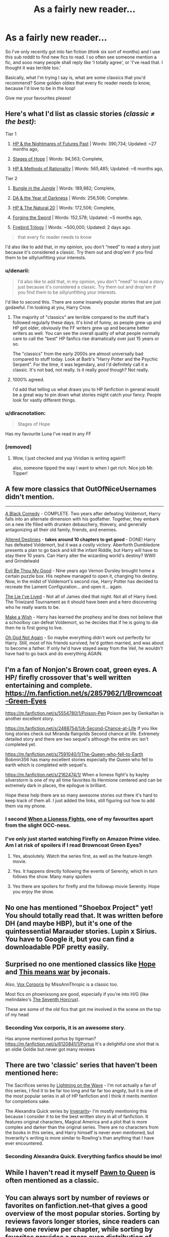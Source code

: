 #+TITLE: As a fairly new reader...

* As a fairly new reader...
:PROPERTIES:
:Author: chubbychunk
:Score: 16
:DateUnix: 1421709350.0
:DateShort: 2015-Jan-20
:FlairText: Request
:END:
So I've only recently got into fan fiction (think six sort of months) and I use this sub reddit to find new fics to read. I so often see someone mention a fic, and sooo many people shall reply like 'I totally agree', or 'I've read that. I thought it was terrible too.'

Basically, what I'm trying I say is, what are some classics that you'd recommend? Some golden oldies that every fic reader needs to know, because I'd love to be in the loop!

Give me your favourites please!


** Here's what I'd list as classic stories /(classic ≠ the best)/:

Tier 1

1. [[https://www.fanfiction.net/s/2636963/1/Harry-Potter-and-the-Nightmares-of-Futures-Past][HP & the Nightmares of Futures Past]] | Words: 390,734; Updated: ~27 months ago,

2. [[https://www.fanfiction.net/s/6892925/1/Stages-of-Hope][Stages of Hope]] | Words: 94,563; Complete,

3. [[https://www.fanfiction.net/s/5782108/1/Harry-Potter-and-the-Methods-of-Rationality][HP & Methods of Rationality]] | Words: 565,485; Updated: ~6 months ago,

Tier 2

1. [[https://www.fanfiction.net/s/2889350/1/Bungle-in-the-Jungle-A-Harry-Potter-Adventure][Bungle in the Jungle]] | Words: 189,882; Complete,

2. [[https://www.fanfiction.net/s/4315906/1/Dumbledore-s-Army-and-the-Year-of-Darkness][DA & the Year of Darkness]] | Words: 256,506; Complete.

3. [[https://www.fanfiction.net/s/8096183/1/Harry-Potter-and-the-Natural-20][HP & The Natural 20]] | Words: 172,506; Complete,

4. [[https://www.fanfiction.net/s/3557725/1/Forging-the-Sword][Forging the Sword]] | Words: 152,578; Updated: ~5 months ago,

5. [[https://www.fanfiction.net/s/8629685/1/Firebird-s-Son-Book-I-of-the-Firebird-Trilogy][Firebird Trilogy]] | Words: ~500,000; Updated: 2 days ago.

#+begin_quote
  that every fic reader needs to know
#+end_quote

I'd also like to add that, in my opinion, you don't “need” to read a story just because it's considered a classic. Try them out and drop'em if you find them to be silly/unfitting your interests.
:PROPERTIES:
:Author: OutOfNiceUsernames
:Score: 15
:DateUnix: 1421710440.0
:DateShort: 2015-Jan-20
:END:

*** u/denarii:
#+begin_quote
  I'd also like to add that, in my opinion, you don't “need” to read a story just because it's considered a classic. Try them out and drop'em if you find them to be silly/unfitting your interests.
#+end_quote

I'd like to second this. There are some insanely popular stories that are just godawful. I'm looking at you, Harry Crow.
:PROPERTIES:
:Author: denarii
:Score: 24
:DateUnix: 1421711597.0
:DateShort: 2015-Jan-20
:END:

**** The majority of "classics" are terrible compared to the stuff that's followed regularly these days. It's kind of funny, as people grew up and HP got older, obviously the FF writers grew up and became better writers as well. You can see the overall quality of what people normally care to call the "best" HP fanfics rise dramatically over just 15 years or so.

The "classics" from the early 2000s are almost universally bad compared to stuff today. Look at Barb's "Harry Potter and the Psychic Serpent". For the time, it was legendary, and I'd definitely call it a classic. It's not bad, not really. Is it really /good/ though? Not really.
:PROPERTIES:
:Author: Servalpur
:Score: 12
:DateUnix: 1421718141.0
:DateShort: 2015-Jan-20
:END:


**** 1000% agreed.

I'd add that telling us what draws you to HP fanfiction in general would be a great way to pin down what stories might catch your fancy. People look for vastly different things.
:PROPERTIES:
:Author: Lane_Anasazi
:Score: 8
:DateUnix: 1421712266.0
:DateShort: 2015-Jan-20
:END:


*** u/diracnotation:
#+begin_quote
  Stages of Hope
#+end_quote

Has my favourite Luna I've read in any FF
:PROPERTIES:
:Author: diracnotation
:Score: 4
:DateUnix: 1421937664.0
:DateShort: 2015-Jan-22
:END:


*** [removed]
:PROPERTIES:
:Score: 3
:DateUnix: 1422049605.0
:DateShort: 2015-Jan-24
:END:

**** Wow, I just checked and yup Viridian is writing again!!!

also, someone tipped the way I want to when I get rich. Nice job Mr. Tipper!
:PROPERTIES:
:Author: midelus
:Score: 1
:DateUnix: 1422076087.0
:DateShort: 2015-Jan-24
:END:


** A few more classics that OutOfNiceUsernames didn't mention.

--------------

[[https://www.fanfiction.net/s/3401052/1/A-Black-Comedy][A Black Comedy]] - COMPLETE. Two years after defeating Voldemort, Harry falls into an alternate dimension with his godfather. Together, they embark on a new life filled with drunken debauchery, thievery, and generally antagonizing all their old family, friends, and enemies.

[[https://www.fanfiction.net/s/3155057/1/Altered-Destinies][Altered Destinies]] - *takes around 10 chapters to get good* - DONE! Harry has defeated Voldemort, but it was a costly victory. Aberforth Dumbledore presents a plan to go back and kill the infant Riddle, but Harry will have to stay there 10 years. Can Harry alter the wizarding world's destiny? WWII and Grindelwald

[[https://www.fanfiction.net/s/2452681/1/Evil-Be-Thou-My-Good][Evil Be Thou My Good]] - Nine years ago Vernon Dursley brought home a certain puzzle box. His nephew managed to open it, changing his destiny. Now, in the midst of Voldemort's second rise, Harry Potter has decided to recreate the Lament Configuration... and open it... again.

[[https://www.fanfiction.net/s/3384712/1/The-Lie-I-ve-Lived][The Lie I've Lived]] - Not all of James died that night. Not all of Harry lived. The Triwizard Tournament as it should have been and a hero discovering who he really wants to be.

[[https://www.fanfiction.net/s/2318355/1/Make-A-Wish][Make a Wish]] - Harry has learned the prophesy and he does not believe that a schoolboy can defeat Voldemort, so he decides that if he is going to die then he is first going to live.

[[https://www.fanfiction.net/s/4536005/1/Oh-God-Not-Again][Oh God Not Again]] - So maybe everything didn't work out perfectly for Harry. Still, most of his friends survived, he'd gotten married, and was about to become a father. If only he'd have stayed away from the Veil, he wouldn't have had to go back and do everything AGAIN.
:PROPERTIES:
:Author: AGrainOfDust
:Score: 13
:DateUnix: 1421711358.0
:DateShort: 2015-Jan-20
:END:


** I'm a fan of Nonjon's Brown coat, green eyes. A HP/ firefly crossover that's well written entertaining and complete. [[https://m.fanfiction.net/s/2857962/1/Browncoat-Green-Eyes]]

[[https://m.fanfiction.net/s/5554780/1/Poison-Pen]] Poison pen by Genkaifan is another excellent story.

[[https://m.fanfiction.net/s/2488754/1/A-Second-Chance-at-Life]] If you like long stories check out Miranda flairgolds Second chance at life. Extremely detailed story and there are two sequel's although the entire arc isn't completed yet.

[[https://m.fanfiction.net/s/7591040/1/The-Queen-who-fell-to-Earth]] Bobmin356 has many excellent stories especially the Queen who fell to earth which is completed with sequel's.

[[https://m.fanfiction.net/s/2162474/1/]] When a lioness fight's by kayley silverstorm is one of my all time favorites its Hermione centered and can be extremely dark in places, the epilogue is brilliant.

Hope these help there are so many awesome stories out there it's hard to keep track of them all. I just added the links, still figuring out how to add them via my phone.
:PROPERTIES:
:Author: Lillyshadow
:Score: 9
:DateUnix: 1421712981.0
:DateShort: 2015-Jan-20
:END:

*** I second [[https://m.fanfiction.net/s/2162474/1/][When a Lioness Fights,]] one of my favourites apart from the slight OCC-ness.
:PROPERTIES:
:Author: notbloodybritish
:Score: 5
:DateUnix: 1421718297.0
:DateShort: 2015-Jan-20
:END:


*** I've only just started watching Firefly on Amazon Prime video. Am I at risk of spoilers if I read Browncoat Green Eyes?
:PROPERTIES:
:Score: 2
:DateUnix: 1421723452.0
:DateShort: 2015-Jan-20
:END:

**** Yes, absolutely. Watch the series first, as well as the feature-length movie.
:PROPERTIES:
:Author: Lane_Anasazi
:Score: 7
:DateUnix: 1421724319.0
:DateShort: 2015-Jan-20
:END:


**** Yes. It happens directly following the events of Serenity, which in turn follows the show. Many many spoilers
:PROPERTIES:
:Author: etmeca
:Score: 4
:DateUnix: 1421724431.0
:DateShort: 2015-Jan-20
:END:


**** Yes there are spoilers for firefly and the followup movie Serenity. Hope you enjoy the show.
:PROPERTIES:
:Author: Lillyshadow
:Score: 5
:DateUnix: 1421727614.0
:DateShort: 2015-Jan-20
:END:


** No one has mentioned "Shoebox Project" yet! You should totally read that. It was written before DH (and maybe HBP), but it's one of the quintessential Marauder stories. Lupin x Sirius. You have to Google it, but you can find a downloadable PDF pretty easily.
:PROPERTIES:
:Author: silver_fire_lizard
:Score: 10
:DateUnix: 1421721016.0
:DateShort: 2015-Jan-20
:END:


** Surprised no one mentioned classics like [[http://jeconais.fanficauthors.net/Hope/index/][Hope]] and [[http://jeconais.fanficauthors.net/This_Means_War/index/][This means war]] by jeconais.

Also, [[https://www.fanfiction.net/s/3186836/1/Vox-Corporis][Vox Corporis]] by MissAnnThropic is a classic too.

Most fics on phoenixsong are good, especially if you're into H/G (like melindaleo's [[http://www.phoenixsong.net/fanfiction/story/3517/][The Seventh Horcrux]]).

These are some of the old fics that got me involved in the scene on the top of my head
:PROPERTIES:
:Author: zhiyu
:Score: 7
:DateUnix: 1421730712.0
:DateShort: 2015-Jan-20
:END:

*** Seconding Vox corporis, it is an awesome story.

Has anyone mentioned portus by tigerman?[[https://m.fanfiction.net/s/6120841/1/Portus]] It's a delightful one shot that is an oldie Goldie but never got many reviews
:PROPERTIES:
:Author: Lillyshadow
:Score: 4
:DateUnix: 1421731434.0
:DateShort: 2015-Jan-20
:END:


** There are two 'classic' series that haven't been mentioned here:

The Sacrifices series by [[https://www.fanfiction.net/u/895946/Lightning-on-the-Wave][Lightning on the Wave]] - I'm not actually a fan of this series, I find it to be far too long and far far too angsty, but it is one of the most popular series in all of HP fanfiction and I think it merits mention for completions sake.

The Alexandra Quick series by [[https://www.fanfiction.net/u/1374917/Inverarity][Inverarity]]- I'm mostly mentioning this because I consider it to be the best written story in all of fanfiction. It features original characters, Magical America and a plot that is more complex and darker than the original series. There are no characters from the books in this series, and Harry himself is never even mentioned, but Inverarity's writing is more similar to Rowling's than anything that I have ever encountered.
:PROPERTIES:
:Author: MeijiHao
:Score: 7
:DateUnix: 1421733160.0
:DateShort: 2015-Jan-20
:END:

*** Seconding Alexandra Quick. Everything fanfics should be imo!
:PROPERTIES:
:Author: duriel
:Score: 2
:DateUnix: 1421906298.0
:DateShort: 2015-Jan-22
:END:


** While I haven't read it myself [[https://www.fanfiction.net/s/414370/1/Pawn-To-Queen][Pawn to Queen]] is often mentioned as a classic.
:PROPERTIES:
:Author: notbloodybritish
:Score: 6
:DateUnix: 1421720229.0
:DateShort: 2015-Jan-20
:END:


** You can always sort by number of reviews or favorites on fanfiction.net--that gives a good overview of the most popular stories. Sorting by reviews favors longer stories, since readers can leave one review per chapter, while sorting by favorites provides a more even distribution of length, since readers can leave only one favorite per story.

([[https://www.fanfiction.net/book/Harry-Potter/?&srt=4&lan=1&r=10][Sorted by favorites]]) ([[https://www.fanfiction.net/book/Harry-Potter/?&srt=3&lan=1&r=10][Sorted by reviews]])
:PROPERTIES:
:Author: ToaKraka
:Score: 6
:DateUnix: 1421710492.0
:DateShort: 2015-Jan-20
:END:


** [[https://www.fanfiction.net/u/557425/joe6991][Joe6991.]] Not that old, didn't start before '08, but dude, read the Hero Trilogy. If anything, do that. Wastelands/Heartlands are good, also, I guess.
:PROPERTIES:
:Score: 6
:DateUnix: 1421740157.0
:DateShort: 2015-Jan-20
:END:


** [[https://www.fanfiction.net/s/4745329/1/On-the-Way-to-Greatness][On the Way to Greatness]] and [[https://www.fanfiction.net/s/3766574/1/Prince-of-the-Dark-Kingdom][Prince of the Dark Kingdom]] are great classics.

[[https://www.fanfiction.net/s/5353809/1/Harry-Potter-and-the-Boy-Who-Lived][Harry Potter and the Boy who Lived]] is a great look at non BWL Harry. The fanfiction link isn't the whole story. For the rest, find the Dark Lord Potter Work by Author thread with the same title.

[[https://www.fanfiction.net/s/8177168/1/Wand-and-Shield][Wand and Shield]] is one of the most popular crossovers I've seen. It's a Avengers and Harry Potter crossover if you're wondering. Pretty good, in my opinion.

[[https://www.fanfiction.net/s/7713063/1/Elizium-for-the-Sleepless-Souls][Elizium for the Sleepless Souls]] is one I've always loved. It isn't as well known, but it's very highly acclaimed by pretty much everyone I've seen talk about it.
:PROPERTIES:
:Author: wheelsAreturning
:Score: 12
:DateUnix: 1421712991.0
:DateShort: 2015-Jan-20
:END:

*** All of these are awesome.

Few of them are, however, ones that I'd class as classics.
:PROPERTIES:
:Score: 8
:DateUnix: 1421728348.0
:DateShort: 2015-Jan-20
:END:

**** There pretty much as close to classics as you can come for not being completely ancient. I mean they're pushing seven or eightish years at this point for OTWTG and POTDK, and as far as crossovers go Wand and Shield is probably one the longest good ones in recent history.

They may not be classics in the sense of being "old fics" but we will certainly look back on them as such when they're all finished and done.
:PROPERTIES:
:Author: a_wild_drunk_appears
:Score: 3
:DateUnix: 1421742731.0
:DateShort: 2015-Jan-20
:END:


** I've created [[https://docs.google.com/document/d/1L42j8DtQjwikqv0ggbwA-W25Ccl77V1E2nO96fThTyI/edit?usp=sharing][a list here]], with my own in-depth reviews.

The [[https://www.fanfiction.net/community/DLP-5-Starred-and-Featured-Authors/84507/][DLP C2]] and [[https://forums.darklordpotter.net/][DLP website]] also has great fics. [[https://www.fanfiction.net/u/5409855/][My favorites]] have the best fics I've seen after a year of reading ~380 novel-length fanfictions - still missing a few I have yet to add, though.
:PROPERTIES:
:Author: tusing
:Score: 5
:DateUnix: 1421745128.0
:DateShort: 2015-Jan-20
:END:

*** This is very helpful, thank you!
:PROPERTIES:
:Author: chubbychunk
:Score: 2
:DateUnix: 1421781539.0
:DateShort: 2015-Jan-20
:END:


** Don't feel pressure to read the classics. First of all, some of them were good for their time, but aren't really going to seem that amazing now. The Shoebox Project is an example of this, in my opinion. Sort by favorites on FF.net, and read the ones that look vaguely intriguing. I find favorites a better way to sort through than reviews, because it won't be as biased in favor of longer stories.This isn't English class, you don't have to read fics just because they're classics.

In my opinion, little0bird, A Black Comedy, Stages of Hope, and Oh God Not Again! are all classics that have stood the test of time. There are others that have done reasonably well (Delenda Est comes to mind) and others like Poison Pen that were great at the time but haven't aged well.

And keep in mind that there are some great fics being written at this very moment. Against the Moon comes to mind. Don't worry too much about the classics.
:PROPERTIES:
:Author: OwlPostAgain
:Score: 6
:DateUnix: 1421724548.0
:DateShort: 2015-Jan-20
:END:


** I haven't seen anyone mention [[https://www.fanfiction.net/u/1443437/little0bird][little0bird]]. Everything she's written is part of the "same" story, and I wait for the all-too-seldom updates, but many of the stories are marked as complete.

I don't know if other people think it's a classic, but I also like [[https://www.fanfiction.net/s/4776976/1/The-Problem-with-Purity][The Problem with Purity]].
:PROPERTIES:
:Author: a_marie_z
:Score: 8
:DateUnix: 1421719333.0
:DateShort: 2015-Jan-20
:END:

*** So glad to Problem with Purity recced.
:PROPERTIES:
:Author: raseyasriem
:Score: 1
:DateUnix: 1421783101.0
:DateShort: 2015-Jan-20
:END:


** Everything by Northumbrian\\
Harry Potter and the Natural 20\\
Innocent, Initiate, Identity by MarauderLover7\\
George Weasley and the Computational Error\\
Rectifier\\
Crumpets Aren't My Style
:PROPERTIES:
:Author: Notosk
:Score: 3
:DateUnix: 1421736243.0
:DateShort: 2015-Jan-20
:END:


** [[http://www.fictionalley.org/authors/barb/][Barb's trilogy Harry Potter and the Psychic Serpent, Harry Potter and the Time of Good Intentions, and Harry Potter and the Triangle Prophecy]] is one of the really old ones, but it still has the most hits on good old FictionAlley, and I can say it's still the best fanfiction I have ever read. It picks up after the fourth book, so no Rowling's prophecy, no horcruxes, none of that. They are really, really good, and I still struggle to find fics better than this more than a decade old story.
:PROPERTIES:
:Author: Neamow
:Score: 3
:DateUnix: 1421783014.0
:DateShort: 2015-Jan-20
:END:


** I do not see it mentioned yet, but check out Harry Potter and the Lost Demon - [[https://www.fanfiction.net/s/2993199/1/Harry-Potter-and-the-Lost-Demon]]
:PROPERTIES:
:Author: duriel
:Score: 3
:DateUnix: 1421906463.0
:DateShort: 2015-Jan-22
:END:


** [[https://www.fanfiction.net/s/8197451/1/Fantastic-Elves-and-Where-to-Find-Them]]
:PROPERTIES:
:Author: PKSTEAD
:Score: 3
:DateUnix: 1421712985.0
:DateShort: 2015-Jan-20
:END:


** If you are interested in hermione/snape fics, you should definitely read roman holiday and its sequels, jewel of the Nile and last tango in Paris. I'd consider them classics of the ship. Here's the author's page- [[http://www.witchfics.org/anna/]]

One of the problems with universally popular classics- that I've found to be true, at least- is that they are universally popular. When you get into different niche areas of fandom, that's where the hidden gems are. Not saying that I don't enjoy the fics listed- it's just that often some of the most poignant, well written or enjoyable fics I've found are in ships or genres I wouldn't normally read. Unfortunately I am terribly unorganized, so I don't really have that many I can list off the top of my head.

If you're looking for some of the big compiled lists, I'd also go look at tv tropes page of hp recs, painless j's list of hp recs (mostly slash, some het), and also see if you can dig up any good old livejournal fic competition pages if there's a specific ship you're looking for. Knowitalls can also be good, but after awhile I've found its kind of hit or miss.
:PROPERTIES:
:Author: antelopeseatingpeas
:Score: 2
:DateUnix: 1421888420.0
:DateShort: 2015-Jan-22
:END:


** Purple links everywhere in this thread.

Now, this fic isn't even in my favorites folder but it has a lot of favs, follows, and reviews and it was worth reading.

H/Hr with soul-bond which apparently is its own sub-genre at this point: [[https://www.fanfiction.net/s/5093897/1/H-J-Potter]]
:PROPERTIES:
:Author: DZCreeper
:Score: 1
:DateUnix: 1424998874.0
:DateShort: 2015-Feb-27
:END:

*** Thank you! I'll add it to my list.
:PROPERTIES:
:Author: chubbychunk
:Score: 1
:DateUnix: 1425225958.0
:DateShort: 2015-Mar-01
:END:
